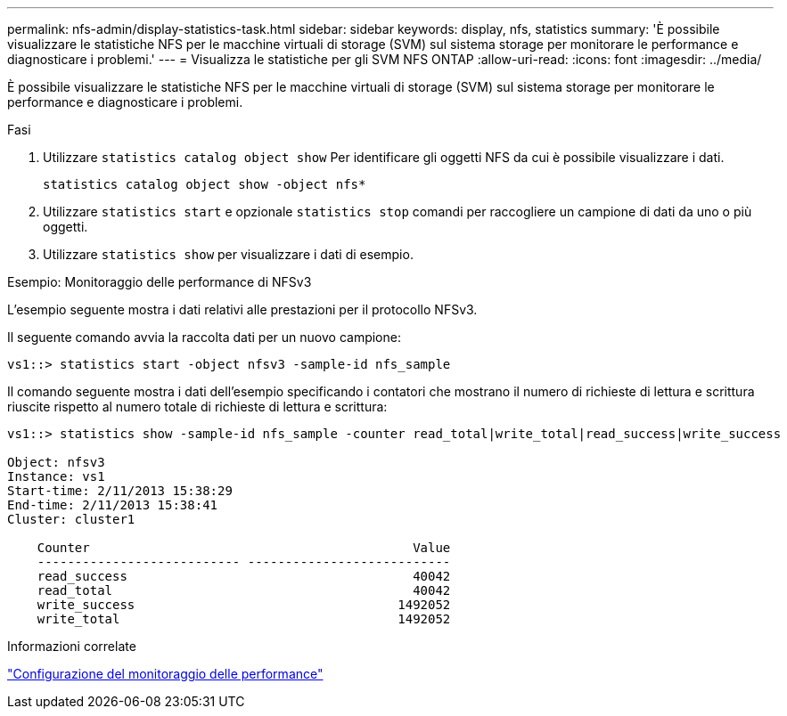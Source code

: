 ---
permalink: nfs-admin/display-statistics-task.html 
sidebar: sidebar 
keywords: display, nfs, statistics 
summary: 'È possibile visualizzare le statistiche NFS per le macchine virtuali di storage (SVM) sul sistema storage per monitorare le performance e diagnosticare i problemi.' 
---
= Visualizza le statistiche per gli SVM NFS ONTAP
:allow-uri-read: 
:icons: font
:imagesdir: ../media/


[role="lead"]
È possibile visualizzare le statistiche NFS per le macchine virtuali di storage (SVM) sul sistema storage per monitorare le performance e diagnosticare i problemi.

.Fasi
. Utilizzare `statistics catalog object show` Per identificare gli oggetti NFS da cui è possibile visualizzare i dati.
+
`statistics catalog object show -object nfs*`

. Utilizzare `statistics start` e opzionale `statistics stop` comandi per raccogliere un campione di dati da uno o più oggetti.
. Utilizzare `statistics show` per visualizzare i dati di esempio.


.Esempio: Monitoraggio delle performance di NFSv3
L'esempio seguente mostra i dati relativi alle prestazioni per il protocollo NFSv3.

Il seguente comando avvia la raccolta dati per un nuovo campione:

[listing]
----
vs1::> statistics start -object nfsv3 -sample-id nfs_sample
----
Il comando seguente mostra i dati dell'esempio specificando i contatori che mostrano il numero di richieste di lettura e scrittura riuscite rispetto al numero totale di richieste di lettura e scrittura:

[listing]
----

vs1::> statistics show -sample-id nfs_sample -counter read_total|write_total|read_success|write_success

Object: nfsv3
Instance: vs1
Start-time: 2/11/2013 15:38:29
End-time: 2/11/2013 15:38:41
Cluster: cluster1

    Counter                                           Value
    --------------------------- ---------------------------
    read_success                                      40042
    read_total                                        40042
    write_success                                   1492052
    write_total                                     1492052
----
.Informazioni correlate
link:../performance-config/index.html["Configurazione del monitoraggio delle performance"]

